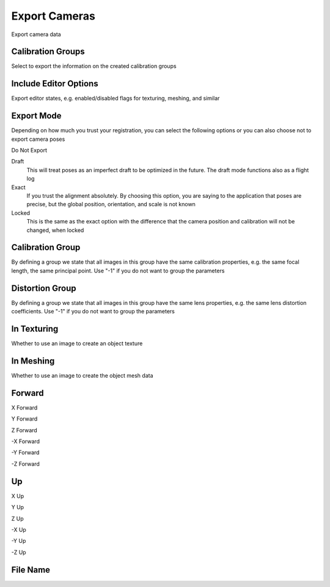 Export Cameras
##############
Export camera data


Calibration Groups
==================

Select to export the information on the created calibration groups

Include Editor Options
======================

Export editor states, e.g. enabled/disabled flags for texturing, meshing, and similar

Export Mode
===========

Depending on how much you trust your registration, you can select the following options or you can also choose not to export camera poses

Do Not Export


Draft
 This will treat poses as an imperfect draft to be optimized in the future. The draft mode functions also as a flight log

Exact
 If you trust the alignment absolutely. By choosing this option, you are saying to the application that poses are precise, but the global position, orientation, and scale is not known

Locked
 This is the same as the exact option with the difference that the camera position and calibration will not be changed, when locked

Calibration Group
=================

By defining a group we state that all images in this group have the same calibration properties, e.g. the same focal length, the same principal point. Use "-1" if you do not want to group the parameters

Distortion Group
================

By defining a group we state that all images in this group have the same lens properties, e.g. the same lens distortion coefficients. Use "-1" if you do not want to group the parameters

In Texturing
============

Whether to use an image to create an object texture

In Meshing
==========

Whether to use an image to create the object mesh data

Forward
=======


X Forward


Y Forward


Z Forward


-X Forward


-Y Forward


-Z Forward


Up
==


X Up


Y Up


Z Up


-X Up


-Y Up


-Z Up


File Name
=========



